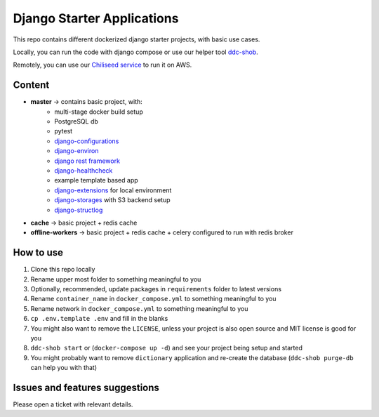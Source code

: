 Django Starter Applications
===========================

This repo contains different dockerized django starter projects, with basic use cases.

Locally, you can run the code with django compose or use our helper tool `ddc-shob <https://github.com/chiliseed/django-compose-shob>`_.

Remotely, you can use our `Chiliseed service <https://chiliseed.com>`_ to run it on AWS.

Content
-------

- **master** -> contains basic project, with:
    - multi-stage docker build setup
    - PostgreSQL db
    - pytest
    - `django-configurations <https://pytest-django.readthedocs.io/en/latest/configuring_django.html>`_
    - `django-environ <https://django-environ.readthedocs.io/en/latest/>`_
    - `django rest framework <https://www.django-rest-framework.org/>`_
    - `django-healthcheck <https://pypi.org/project/django-health-check/>`_
    - example template based app
    - `django-extensions <https://django-extensions.readthedocs.io/en/latest/>`_ for local environment
    - `django-storages <https://django-storages.readthedocs.io/en/latest/>`_ with S3 backend setup
    - `django-structlog <https://github.com/jrobichaud/django-structlog>`_
- **cache** -> basic project + redis cache
- **offline-workers** -> basic project + redis cache + celery configured to run with redis broker


How to use
----------

1. Clone this repo locally
2. Rename upper most folder to something meaningful to you
3. Optionally, recommended, update packages in ``requirements`` folder to latest versions
4. Rename ``container_name`` in ``docker_compose.yml`` to something meaningful to you
5. Rename network in ``docker_compose.yml`` to something meaningful to you
6. ``cp .env.template .env`` and fill in the blanks
7. You might also want to remove the ``LICENSE``, unless your project is also open source and MIT license is good for you
8. ``ddc-shob start`` or (``docker-compose up -d``) and see your project being setup and started
9. You might probably want to remove ``dictionary`` application and re-create the database (``ddc-shob purge-db`` can help you with that)


Issues and features suggestions
-------------------------------

Please open a ticket with relevant details.
